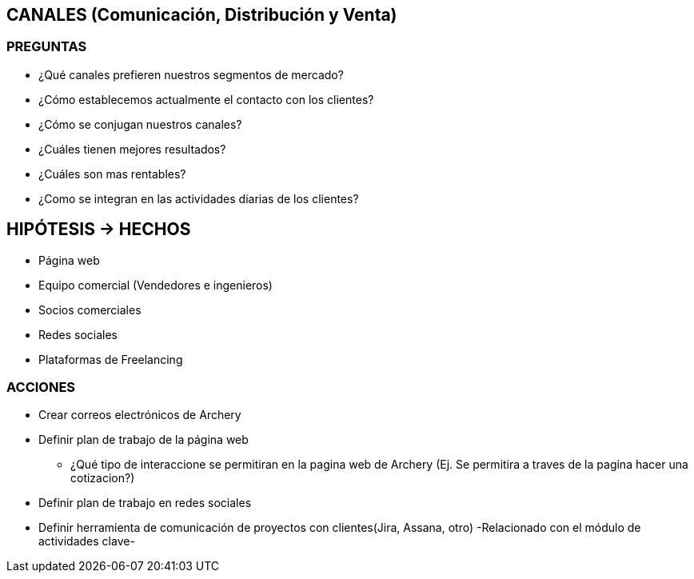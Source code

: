 ## CANALES (Comunicación, Distribución y Venta)

### PREGUNTAS
* ¿Qué canales prefieren nuestros segmentos de mercado?
* ¿Cómo establecemos actualmente el contacto con los clientes?
* ¿Cómo se conjugan nuestros canales?
* ¿Cuáles tienen mejores resultados?
* ¿Cuáles son mas rentables?
* ¿Como se integran en las actividades diarias de los clientes?

## HIPÓTESIS -> HECHOS
* Página web
* Equipo comercial (Vendedores e ingenieros)
* Socios comerciales
* Redes sociales
* Plataformas de Freelancing

### ACCIONES
* Crear correos electrónicos de Archery
* Definir plan de trabajo de la página web
** ¿Qué tipo de interaccione se permitiran en la pagina web de Archery (Ej. Se permitira a traves de la pagina hacer una cotizacion?)
* Definir plan de trabajo en redes sociales
* Definir herramienta de comunicación de proyectos con clientes(Jira, Assana, otro) -Relacionado con el módulo de actividades clave-
